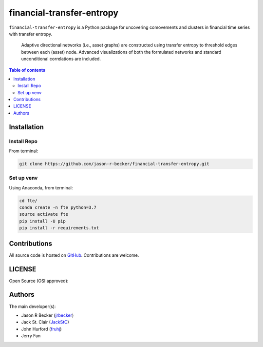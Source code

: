 financial-transfer-entropy
==========================

|python-Versions| |LICENSE|

``financial-transfer-entropy`` is a Python package for uncovering comovements
and clusters in financial time series with transfer entropy.
 Adaptive directional networks (i.e., asset graphs) are constructed using
 transfer entropy to threshold edges between each (asset) node. Advanced
 visualizations of both the formulated networks and standard unconditional
 correlations are included.


.. contents:: Table of contents
   :backlinks: top
   :local:

Installation
------------

Install Repo
~~~~~~~~~~~~


From terminal:

.. code:: sh

   git clone https://github.com/jason-r-becker/financial-transfer-entropy.git


Set up venv
~~~~~~~~~~~

Using Anaconda, from terminal:

.. code:: sh

   cd fte/
   conda create -n fte python=3.7
   source activate fte
   pip install -U pip
   pip install -r requirements.txt



Contributions
-------------

|GitHub-Commits| |GitHub-Issues| |GitHub-PRs|

All source code is hosted on `GitHub <https://github.com/jason-r-becker/financial-transfer-entropy>`__.
Contributions are welcome.


LICENSE
-------

Open Source (OSI approved): |LICENSE|


Authors
-------

The main developer(s):

- Jason R Becker (`jrbecker <https://github.com/jason-r-becker>`__)
- Jack St. Clair (`JackStC <https://github.com/JackStC>`__)
- John Hurford (`fruhj <https://github.com/fruhj>`__)
- Jerry Fan

.. |GitHub-Status| image:: https://img.shields.io/github/tag/jason-r-becker/financial-transfer-entropy.svg?maxAge=86400
   :target: https://github.com/jason-r-becker/financial-transfer-entropy/releases
.. |GitHub-Forks| image:: https://img.shields.io/github/forks/jason-r-becker/financial-transfer-entropy.svg
   :target: https://github.com/jason-r-becker/financial-transfer-entropy/network
.. |GitHub-Stars| image:: https://img.shields.io/github/stars/jason-r-becker/financial-transfer-entropy.svg
   :target: https://github.com/jason-r-becker/financial-transfer-entropy/stargazers
.. |GitHub-Commits| image:: https://img.shields.io/github/commit-activity/m/jason-r-becker/financial-transfer-entropy.svg
   :target: https://github.com/jason-r-becker/financial-transfer-entropy/graphs/commit-activity
.. |GitHub-Issues| image:: https://img.shields.io/github/issues-closed/jason-r-becker/financial-transfer-entropy.svg
   :target: https://github.com/jason-r-becker/financial-transfer-entropy/issues
.. |GitHub-PRs| image:: https://img.shields.io/github/issues-pr-closed/jason-r-becker/financial-transfer-entropy.svg
   :target: https://github.com/jason-r-becker/financial-transfer-entropy/pulls
.. |GitHub-Contributions| image:: https://img.shields.io/github/contributors/jason-r-becker/financial-transfer-entropy.svg
   :target: https://github.com/jason-r-becker/financial-transfer-entropy/graphs/contributors
.. |Python-Versions| image:: https://img.shields.io/badge/python-3.7-blue.svg
.. |LICENSE| image:: https://img.shields.io/badge/license-MIT-green.svg
   :target: https://raw.githubusercontent.com/jason-r-becker/financial-transfer-entropy/master/License.txt
